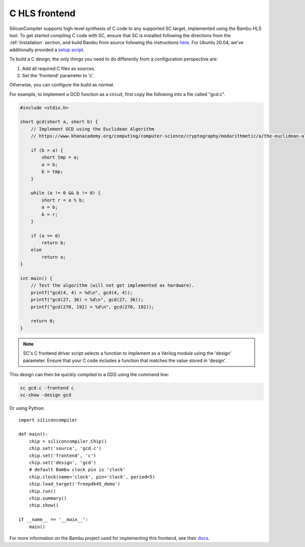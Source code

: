 C HLS frontend
======================

SiliconCompiler supports high-level synthesis of C code to any supported SC target, implemented using the Bambu HLS tool. To get started compiling C code with SC, ensure that SC is installed following the directions from the :ref:`Installation` section, and build Bambu from source following the instructions `here <https://panda.dei.polimi.it/?page_id=88>`_. For Ubuntu 20.04, we've additionally provided a `setup script <https://github.com/siliconcompiler/siliconcompiler/blob/main/setup/install-bambu.sh>`_.

To build a C design, the only things you need to do differently from a configuration perspective are:

1) Add all required C files as sources.
2) Set the 'frontend' parameter to 'c'.

Otherwise, you can configure the build as normal.

For example, to implement a GCD function as a circuit, first copy the following into a file called "gcd.c".

.. code-block:: c

  #include <stdio.h>

  short gcd(short a, short b) {
      // Implement GCD using the Euclidean Algorithm
      // https://www.khanacademy.org/computing/computer-science/cryptography/modarithmetic/a/the-euclidean-algorithm

      if (b > a) {
          short tmp = a;
          a = b;
          b = tmp;
      }

      while (a != 0 && b != 0) {
          short r = a % b;
          a = b;
          b = r;
      }

      if (a == 0)
          return b;
      else
          return a;
  }

  int main() {
      // Test the algorithm (will not get implemented as hardware).
      printf("gcd(4, 4) = %d\n", gcd(4, 4));
      printf("gcd(27, 36) = %d\n", gcd(27, 36));
      printf("gcd(270, 192) = %d\n", gcd(270, 192));

      return 0;
  }

.. note::

    SC's C frontend driver script selects a function to implement as a Verilog
    module using the 'design' parameter. Ensure that your C code includes a
    function that matches the value stored in 'design'.

This design can then be quickly compiled to a GDS using the command line:

.. code-block:: bash

    sc gcd.c -frontend c
    sc-show -design gcd

Or using Python::

    import siliconcompiler

    def main():
        chip = siliconcompiler.Chip()
        chip.set('source', 'gcd.c')
        chip.set('frontend', 'c')
        chip.set('design', 'gcd')
        # default Bambu clock pin is 'clock'
        chip.clock(name='clock', pin='clock', period=5)
        chip.load_target('freepdk45_demo')
        chip.run()
        chip.summary()
        chip.show()

    if __name__ == '__main__':
        main()

For more information on the Bambu project used for implementing this frontend, see their `docs <https://panda.dei.polimi.it/?page_id=31>`_.
